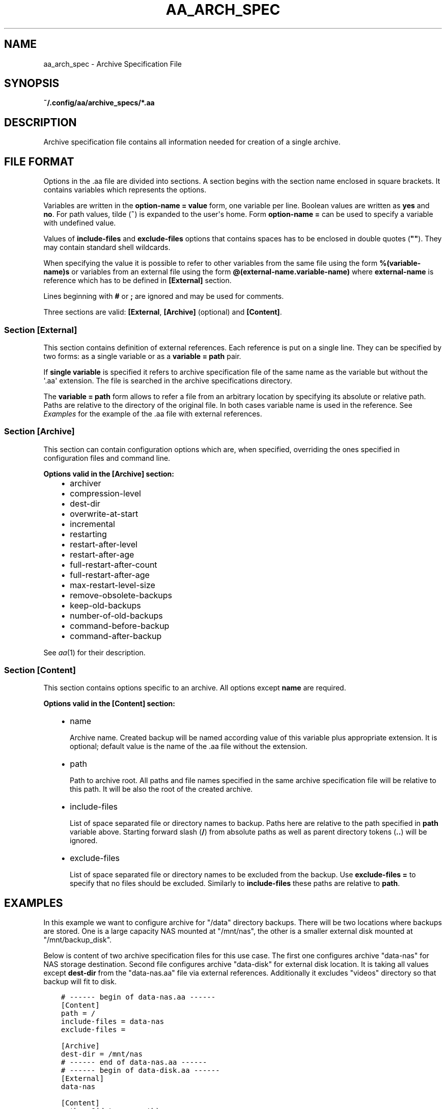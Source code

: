 .\" Man page generated from reStructuredText.
.
.TH "AA_ARCH_SPEC" "5" "May 25, 2021" "2.0.0" "AutoArchive"
.SH NAME
aa_arch_spec \- Archive Specification File
.
.nr rst2man-indent-level 0
.
.de1 rstReportMargin
\\$1 \\n[an-margin]
level \\n[rst2man-indent-level]
level margin: \\n[rst2man-indent\\n[rst2man-indent-level]]
-
\\n[rst2man-indent0]
\\n[rst2man-indent1]
\\n[rst2man-indent2]
..
.de1 INDENT
.\" .rstReportMargin pre:
. RS \\$1
. nr rst2man-indent\\n[rst2man-indent-level] \\n[an-margin]
. nr rst2man-indent-level +1
.\" .rstReportMargin post:
..
.de UNINDENT
. RE
.\" indent \\n[an-margin]
.\" old: \\n[rst2man-indent\\n[rst2man-indent-level]]
.nr rst2man-indent-level -1
.\" new: \\n[rst2man-indent\\n[rst2man-indent-level]]
.in \\n[rst2man-indent\\n[rst2man-indent-level]]u
..
.SH SYNOPSIS
.sp
\fB~/.config/aa/archive_specs/*.aa\fP
.SH DESCRIPTION
.sp
Archive specification file contains all information needed for creation of a single archive.
.SH FILE FORMAT
.sp
Options in the \&.aa file are divided into sections.  A section begins with the section name enclosed in square
brackets.  It contains variables which represents the options.
.sp
Variables are written in the \fBoption\-name = value\fP form, one variable per line.  Boolean values are written as
\fByes\fP and \fBno\fP\&.  For path values, tilde (\fB~\fP) is expanded to the user\(aqs home.  Form \fBoption\-name =\fP can be
used to specify a variable with undefined value.
.sp
Values of \fBinclude\-files\fP and \fBexclude\-files\fP options that contains spaces has to be enclosed in double quotes
(\fB""\fP).  They may contain standard shell wildcards.
.sp
When specifying the value it is possible to refer to other variables from the same file using the form
\fB%(variable\-name)s\fP or variables from an external file using the form \fB@(external\-name.variable\-name)\fP where
\fBexternal\-name\fP is reference which has to be defined in \fB[External]\fP section.
.sp
Lines beginning with \fB#\fP or \fB;\fP are ignored and may be used for comments.
.sp
Three sections are valid: \fB[External\fP, \fB[Archive]\fP (optional) and \fB[Content]\fP\&.
.SS Section \fB[External]\fP
.sp
This section contains definition of external references.  Each reference is put on a single line.  They can be
specified by two forms: as a single variable or as a \fBvariable = path\fP pair.
.sp
If \fBsingle variable\fP is specified it refers to archive specification file of the same name as the variable but
without the \(aq.aa\(aq extension.  The file is searched in the archive specifications directory\&.
.sp
The \fBvariable = path\fP form allows to refer a file from an arbitrary location by specifying its absolute or relative
path.  Paths are relative to the directory of the original file.  In both cases variable name is used in the reference.
See \fI\%Examples\fP for the example of the \&.aa file with external references.
.SS Section \fB[Archive]\fP
.sp
This section can contain configuration options which are, when specified, overriding the ones specified in
configuration files and command line.
.sp
\fBOptions valid in the [Archive] section:\fP
.INDENT 0.0
.INDENT 3.5
.INDENT 0.0
.IP \(bu 2
archiver
.IP \(bu 2
compression\-level
.IP \(bu 2
dest\-dir
.IP \(bu 2
overwrite\-at\-start
.IP \(bu 2
incremental
.IP \(bu 2
restarting
.IP \(bu 2
restart\-after\-level
.IP \(bu 2
restart\-after\-age
.IP \(bu 2
full\-restart\-after\-count
.IP \(bu 2
full\-restart\-after\-age
.IP \(bu 2
max\-restart\-level\-size
.IP \(bu 2
remove\-obsolete\-backups
.IP \(bu 2
keep\-old\-backups
.IP \(bu 2
number\-of\-old\-backups
.IP \(bu 2
command\-before\-backup
.IP \(bu 2
command\-after\-backup
.UNINDENT
.UNINDENT
.UNINDENT
.sp
See \fIaa\fP(1) for their description.
.SS Section \fB[Content]\fP
.sp
This section contains options specific to an archive.  All options except \fBname\fP are required.
.sp
\fBOptions valid in the [Content] section:\fP
.INDENT 0.0
.INDENT 3.5
.INDENT 0.0
.IP \(bu 2
name
.sp
Archive name.  Created backup will be named according value of this variable plus appropriate extension.  It is
optional; default value is the name of the \&.aa file without the extension.
.IP \(bu 2
path
.sp
Path to archive root.  All paths and file names specified in the same archive specification file will be relative
to this path.  It will be also the root of the created archive.
.IP \(bu 2
include\-files
.sp
List of space separated file or directory names to backup.  Paths here are relative to the path specified in
\fBpath\fP variable above.  Starting forward slash (\fB/\fP) from absolute paths as well as parent directory tokens
(\fB\&..\fP) will be ignored.
.IP \(bu 2
exclude\-files
.sp
List of space separated file or directory names to be excluded from the backup.  Use \fBexclude\-files =\fP to
specify that no files should be excluded.  Similarly to \fBinclude\-files\fP these paths are relative to \fBpath\fP\&.
.UNINDENT
.UNINDENT
.UNINDENT
.SH EXAMPLES
.sp
In this example we want to configure archive for "/data" directory backups\&.  There will be two locations
where backups are stored.  One is a large capacity NAS mounted at "/mnt/nas", the other is a smaller external disk
mounted at "/mnt/backup_disk".
.sp
Below is content of two archive specification files for this use case.  The first one
configures archive "data\-nas" for NAS storage destination.  Second file configures archive "data\-disk" for
external disk location.  It is taking all values except \fBdest\-dir\fP from the "data\-nas.aa" file via external
references.  Additionally it excludes "videos" directory so that backup will fit to disk.
.INDENT 0.0
.INDENT 3.5
.sp
.nf
.ft C
# \-\-\-\-\-\- begin of data\-nas.aa \-\-\-\-\-\-
[Content]
path = /
include\-files = data\-nas
exclude\-files =

[Archive]
dest\-dir = /mnt/nas
# \-\-\-\-\-\- end of data\-nas.aa \-\-\-\-\-\-
.ft P
.fi
.UNINDENT
.UNINDENT
.INDENT 0.0
.INDENT 3.5
.sp
.nf
.ft C
# \-\-\-\-\-\- begin of data\-disk.aa \-\-\-\-\-\-
[External]
data\-nas

[Content]
path = @(data\-nas.path)
include\-files = @(data\-nas.include\-files)
exclude\-files = @(data\-nas.exclude\-files) videos

[Archive]
dest\-dir = /mnt/backup_disk
# \-\-\-\-\-\- end of data\-disk.aa \-\-\-\-\-\-
.ft P
.fi
.UNINDENT
.UNINDENT
.SS Specifying path to the external file
.sp
Would the "data\-nas.aa" file in previous example be in a different directory than archive specifications directory its
path had to be specified:
.INDENT 0.0
.INDENT 3.5
.sp
.nf
.ft C
# \-\-\-\-\-\- begin of data\-disk.aa \-\-\-\-\-\-
[External]
data\-nas = /path/to/data\-nas.aa

[Content]
# ...
# \-\-\-\-\-\- end of data\-disk.aa \-\-\-\-\-\-
.ft P
.fi
.UNINDENT
.UNINDENT
.SH LICENSE
.sp
This program is free software: you can redistribute it and/or modify it under the terms of the GNU General Public
License version 3 as published by the Free Software Foundation.
.sp
This program is distributed in the hope that it will be useful, but WITHOUT ANY WARRANTY; without even the implied
warranty of MERCHANTABILITY or FITNESS FOR A PARTICULAR PURPOSE.  See the GNU General Public License for more details.
.sp
You should have received a copy of the GNU General Public License along with this program.  If not, see
<\fI\%http://www.gnu.org/licenses/\fP>.
.SH SEE ALSO
.sp
\fIaa\fP(1), \fIaa.conf\fP(5)
.SH COPYRIGHT
2003 - 2021, Robert Cernansky
.\" Generated by docutils manpage writer.
.
